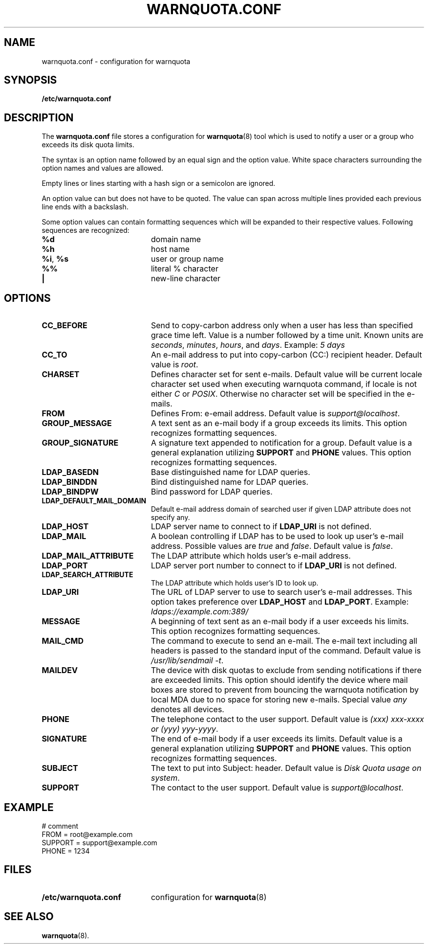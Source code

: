 .TH WARNQUOTA.CONF 5
.SH NAME
warnquota.conf \- configuration for warnquota
.SH SYNOPSIS
.B /etc/warnquota.conf
.SH DESCRIPTION
The
.B warnquota.conf
file stores a configuration for
.BR warnquota (8)
tool which is used to notify a user or a group who exceeds its disk quota
limits.
.P
The syntax is an option name followed by an equal sign and the option value.
White space characters surrounding the option names and values are allowed.
.P
Empty lines or lines starting with a hash sign or a semicolon are ignored.
.P
An option value can but does not have to be quoted. The value can span
across multiple lines provided each previous line ends with a backslash.
.P
Some option values can contain formatting sequences which will be expanded to
their respective values. Following sequences are recognized:
.P
.PD 0
.TP 20
.B %d
domain name
.TP
.B %h
host name
.TP
.BR "%i" ", " "%s"
user or group name
.TP
.B %%
literal % character
.TP
.B |
new-line character
.PD
.SH OPTIONS
.PD 0
.TP 20
.B CC_BEFORE
Send to copy-carbon address only when a user has less than specified grace time
left. Value is a number followed by a time unit. Known units are
.IR seconds ,
.IR minutes ,
.IR hours ", and"
.IR days .
Example:
.I 5 days
.TP
.B CC_TO
An e-mail address to put into copy-carbon (CC:) recipient header. Default
value is
.IR root .
.TP
.B CHARSET
Defines character set for sent e-mails. Default value will be current locale
character set used when executing warnquota command, if locale is not either
.I C
or
.IR POSIX .
Otherwise no character set will be specified in the e-mails.
.TP
.B FROM
Defines From: e-email address. Default value is
.IR "support@localhost" .
.TP
.B GROUP_MESSAGE
A text sent as an e-mail body if a group exceeds its limits. This option
recognizes formatting sequences.
.TP
.B GROUP_SIGNATURE
A signature text appended to notification for a group. Default value is
a general explanation utilizing
.B SUPPORT
and
.B PHONE
values. This option recognizes formatting sequences.
.TP
.B LDAP_BASEDN
Base distinguished name for LDAP queries.
.TP
.B LDAP_BINDDN
Bind distinguished name for LDAP queries.
.TP
.B LDAP_BINDPW
Bind password for LDAP queries.
.TP
.B LDAP_DEFAULT_MAIL_DOMAIN
Default e-mail address domain of searched user if given LDAP attribute does
not specify any.
.TP
.B LDAP_HOST
LDAP server name to connect to if
.B LDAP_URI
is not defined.
.TP
.B LDAP_MAIL
A boolean controlling if LDAP has to be used to look up user's e-mail
address. Possible values are
.I true
and
.IR false .
Default value is
.IR false .
.TP
.B LDAP_MAIL_ATTRIBUTE
The LDAP attribute which holds user's e-mail address.
.TP
.B LDAP_PORT
LDAP server port number to connect to if
.B LDAP_URI
is not defined.
.TP
.B LDAP_SEARCH_ATTRIBUTE
The LDAP attribute which holds user's ID to look up.
.TP
.B LDAP_URI
The URL of LDAP server to use to search user's e-mail addresses. This option
takes preference over
.B LDAP_HOST
and
.BR LDAP_PORT .
Example:
.I ldaps://example.com:389/
.TP
.B MESSAGE
A beginning of text sent as an e-mail body if a user exceeds his limits. This
option recognizes formatting sequences.
.TP
.B MAIL_CMD
The command to execute to send an e-mail. The e-mail text including all
headers is passed to the standard input of the command. Default value is
.IR "/usr/lib/sendmail -t" .
.TP
.B MAILDEV
The device with disk quotas to exclude from sending notifications if there are
exceeded limits. This option should identify the device where mail boxes are
stored to prevent from bouncing the warnquota notification by local MDA due to
no space for storing new e-mails. Special value
.I any
denotes all devices.
.TP
.B PHONE
The telephone contact to the user support. Default value is
.IR "(xxx) xxx-xxxx or (yyy) yyy-yyyy" .
.TP
.B SIGNATURE
The end of e-mail body if a user exceeds its limits. Default value is
a general explanation utilizing
.B SUPPORT
and
.B PHONE
values. This option recognizes formatting sequences.
.TP
.B SUBJECT
The text to put into Subject: header. Default value is
.IR "Disk Quota usage on system" .
.TP
.B SUPPORT
The contact to the user support. Default value is
.IR "support@localhost" .
.SH EXAMPLE
.PP
# comment
.RS 0
FROM = root@example.com
.RS 0
SUPPORT = support@example.com
.RS 0
PHONE = 1234
.SH FILES
.PD 0
.TP 20
.B /etc/warnquota.conf
configuration for
.BR warnquota (8)
.PD
.SH SEE ALSO
.BR warnquota (8).
